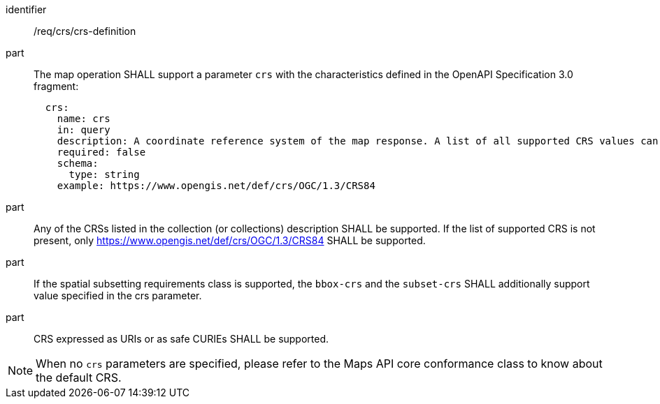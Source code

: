 [[req_crs_crs-definition]]
////
[width="90%",cols="2,6a"]
|===
^|*Requirement {counter:req-id}* |*/req/crs/crs-definition*
^|A |The map operation SHALL support a parameter `crs` with the characteristics defined in the OpenAPI Specification 3.0 fragment:
[source,YAML]
----
  crs:
    name: crs
    in: query
    description: A coordinate reference system of the map response. A list of all supported CRS values can be found under the collection metadata.
    required: false
    schema:
      type: string
    example: https://www.opengis.net/def/crs/OGC/1.3/CRS84
----
^|B |Any of the CRSs listed in the collection (or collections) description SHALL be supported. If the list of supported CRS is not present, only https://www.opengis.net/def/crs/OGC/1.3/CRS84 SHALL be supported.
^|C |If the spatial subsetting requirements class is supported, the `bbox-crs` and the `subset-crs` SHALL additionally support value specified in the crs parameter.
^|D |CRS expressed as URIs or as safe CURIEs SHALL be supported.
|===
////

[requirement]
====
[%metadata]
identifier:: /req/crs/crs-definition
part:: The map operation SHALL support a parameter `crs` with the characteristics defined in the OpenAPI Specification 3.0 fragment:
+
[source,YAML]
----
  crs:
    name: crs
    in: query
    description: A coordinate reference system of the map response. A list of all supported CRS values can be found under the collection metadata.
    required: false
    schema:
      type: string
    example: https://www.opengis.net/def/crs/OGC/1.3/CRS84
----
part:: Any of the CRSs listed in the collection (or collections) description SHALL be supported. If the list of supported CRS is not present, only https://www.opengis.net/def/crs/OGC/1.3/CRS84 SHALL be supported.
part:: If the spatial subsetting requirements class is supported, the `bbox-crs` and the `subset-crs` SHALL additionally support value specified in the crs parameter.
part:: CRS expressed as URIs or as safe CURIEs SHALL be supported.
====

NOTE: When no `crs` parameters are specified, please refer to the Maps API core conformance class to know about the default CRS.


